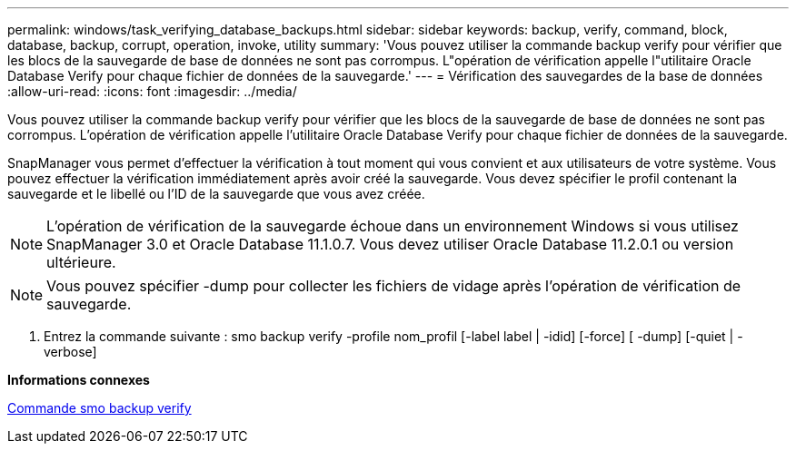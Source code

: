 ---
permalink: windows/task_verifying_database_backups.html 
sidebar: sidebar 
keywords: backup, verify, command, block, database, backup, corrupt, operation, invoke, utility 
summary: 'Vous pouvez utiliser la commande backup verify pour vérifier que les blocs de la sauvegarde de base de données ne sont pas corrompus. L"opération de vérification appelle l"utilitaire Oracle Database Verify pour chaque fichier de données de la sauvegarde.' 
---
= Vérification des sauvegardes de la base de données
:allow-uri-read: 
:icons: font
:imagesdir: ../media/


[role="lead"]
Vous pouvez utiliser la commande backup verify pour vérifier que les blocs de la sauvegarde de base de données ne sont pas corrompus. L'opération de vérification appelle l'utilitaire Oracle Database Verify pour chaque fichier de données de la sauvegarde.

SnapManager vous permet d'effectuer la vérification à tout moment qui vous convient et aux utilisateurs de votre système. Vous pouvez effectuer la vérification immédiatement après avoir créé la sauvegarde. Vous devez spécifier le profil contenant la sauvegarde et le libellé ou l'ID de la sauvegarde que vous avez créée.


NOTE: L'opération de vérification de la sauvegarde échoue dans un environnement Windows si vous utilisez SnapManager 3.0 et Oracle Database 11.1.0.7. Vous devez utiliser Oracle Database 11.2.0.1 ou version ultérieure.


NOTE: Vous pouvez spécifier -dump pour collecter les fichiers de vidage après l'opération de vérification de sauvegarde.

. Entrez la commande suivante : smo backup verify -profile nom_profil [-label label | -idid] [-force] [ -dump] [-quiet | -verbose]


*Informations connexes*

xref:reference_the_smosmsapbackup_verify_command.adoc[Commande smo backup verify]
